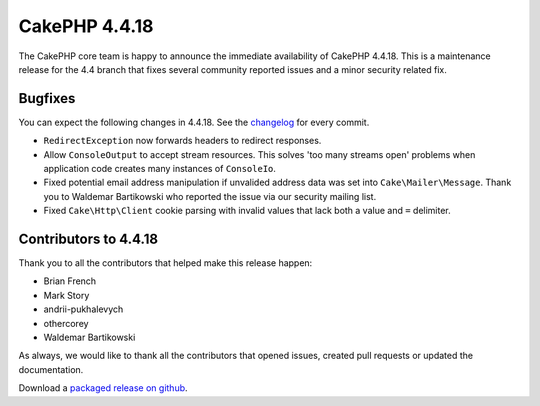 CakePHP 4.4.18
==============

The CakePHP core team is happy to announce the immediate availability of CakePHP
4.4.18. This is a maintenance release for the 4.4 branch that fixes several
community reported issues and a minor security related fix.

Bugfixes
--------

You can expect the following changes in 4.4.18. See the `changelog
<https://github.com/cakephp/cakephp/compare/4.4.17...4.4.18>`_ for every commit.

* ``RedirectException`` now forwards headers to redirect responses.
* Allow ``ConsoleOutput`` to accept stream resources. This solves 'too many
  streams open' problems when application code creates many instances of
  ``ConsoleIo``.
* Fixed potential email address manipulation if unvalided address data was set
  into ``Cake\Mailer\Message``. Thank you to Waldemar Bartikowski who reported
  the issue via our security mailing list.
* Fixed ``Cake\Http\Client`` cookie parsing with invalid values that lack both
  a value and ``=`` delimiter.

Contributors to 4.4.18
----------------------

Thank you to all the contributors that helped make this release happen:

* Brian French
* Mark Story
* andrii-pukhalevych
* othercorey
* Waldemar Bartikowski

As always, we would like to thank all the contributors that opened issues,
created pull requests or updated the documentation.

Download a `packaged release on github
<https://github.com/cakephp/cakephp/releases>`_.

.. author:: markstory
.. categories:: release, news
.. tags:: release, news
